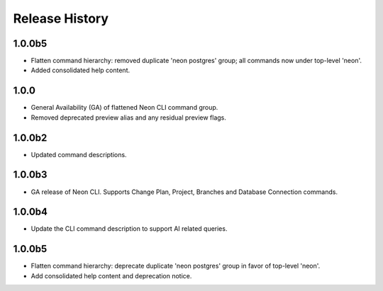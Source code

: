 .. :changelog:

Release History
===============

1.0.0b5
++++++
* Flatten command hierarchy: removed duplicate 'neon postgres' group; all commands now under top-level 'neon'.
* Added consolidated help content.

1.0.0
+++++
* General Availability (GA) of flattened Neon CLI command group.
* Removed deprecated preview alias and any residual preview flags.
1.0.0b2
++++++
* Updated command descriptions.

1.0.0b3
++++++
* GA release of Neon CLI. Supports Change Plan, Project, Branches and Database Connection commands.

1.0.0b4
++++++
* Update the CLI command description to support AI related queries.

1.0.0b5
++++++
* Flatten command hierarchy: deprecate duplicate 'neon postgres' group in favor of top-level 'neon'.
* Add consolidated help content and deprecation notice.